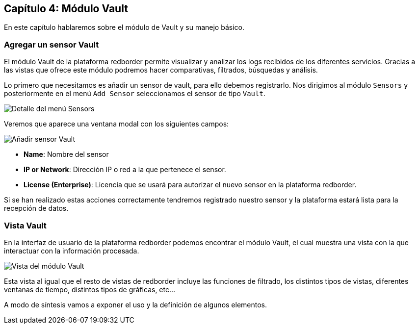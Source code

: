 == Capítulo 4: Módulo Vault

En este capítulo hablaremos sobre el módulo de Vault y su manejo básico.

=== Agregar un sensor Vault

El módulo Vault de la plataforma redborder permite visualizar y analizar los logs recibidos de los diferentes servicios. Gracias a las vistas que ofrece este módulo podremos hacer comparativas, filtrados, búsquedas y análisis.

Lo primero que necesitamos es añadir un sensor de vault, para ello debemos registrarlo. Nos dirigimos al módulo `Sensors` y posteriormente en el menú `Add Sensor` seleccionamos el sensor de tipo `Vault`.

image::https://raw.githubusercontent.com/redBorder/vault-documentation/master/assets/images/add-sensor-menu.png[Detalle del menú Sensors]

Veremos que aparece una ventana modal con los siguientes campos:

image::https://raw.githubusercontent.com/redBorder/vault-documentation/master/assets/images/add-vault-sensor.png[Añadir sensor Vault]

- *Name*: Nombre del sensor
- *IP or Network*: Dirección IP o red a la que pertenece el sensor.
- *License (Enterprise)*: Licencia que se usará para autorizar el nuevo sensor en la plataforma redborder.

Si se han realizado estas acciones correctamente tendremos registrado nuestro sensor y la plataforma estará lista para la recepción de datos.

=== Vista Vault

En la interfaz de usuario de la plataforma redborder podemos encontrar el módulo Vault, el cual muestra una vista con la que interactuar con la información procesada.

image::https://raw.githubusercontent.com/redBorder/vault-documentation/master/assets/images/vault-module-view.png[Vista del módulo Vault]

Esta vista al igual que el resto de vistas de redborder incluye las funciones de filtrado, los distintos tipos de vistas, diferentes ventanas de tiempo, distintos tipos de gráficas, etc...

A modo de síntesis vamos a exponer el uso y la definición de algunos elementos.

